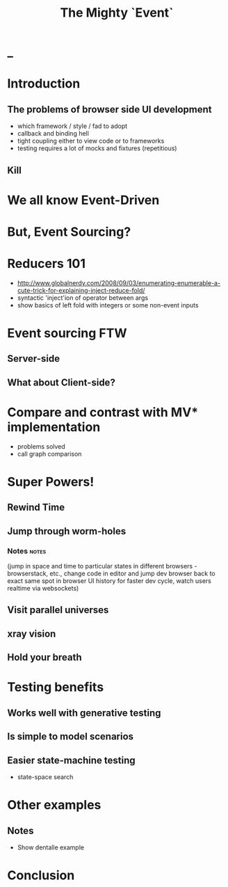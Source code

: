 #+TITLE: The Mighty `Event`
# a cheatcode to `reduce` complexity and unlock super-powers
* preamble                                                         :noexport:
  :PROPERTIES:
  :ID:       85cae6d5-b9cd-477a-82ae-d66ddee43a71
  :ADDED:    [2013-01-15 Tue 14:15]
  :CLOCK-WHEN-ADDED: 0561c461-4727-4c1e-9cae-1d057b59f178
  :END:
#+FILETAGS: birdseye
#+CATEGORY: bsw
#+STARTUP: hidestars hideblocks
* _
  :PROPERTIES:
  :ID:       1b98e6e2-d6be-4f69-b16b-f7584b4d841f
  :ADDED:    [2013-01-18 Fri 14:05]
  :CLOCK-WHEN-ADDED: 53a8d1a0-84d0-4b88-b435-bd9088b200f4
  :END:
#  Warm up // animated gif of an arcade game youtube Contra Video

* Introduction
  :PROPERTIES:
  :ID:       f7b0f8fe-8407-496e-b98a-e18a42382b89
  :ADDED:    [2013-01-15 Tue 15:17]
  :CLOCK-WHEN-ADDED: 19abdd4a-3256-4255-85bb-ca6a252024c0
  :END:
** The problems of browser side UI development
   :PROPERTIES:
   :ID:       44a57f51-624a-4813-923d-72041ef4d591
   :ADDED:    [2013-01-15 Tue 15:29]
   :CLOCK-WHEN-ADDED: 19abdd4a-3256-4255-85bb-ca6a252024c0
   :END:

    - which framework / style / fad to adopt
    - callback and binding hell
    - tight coupling either to view code or to frameworks
    - testing requires a lot of mocks and fixtures (repetitious)

** Kill
   :PROPERTIES:
   :ID:       76beec65-39bf-4a8e-a092-5259c6acdc43
   :ADDED:    [2013-01-15 Tue 15:29]
   :CLOCK-WHEN-ADDED: 19abdd4a-3256-4255-85bb-ca6a252024c0
   :END:
 [[file:spaghetti-monster.jpg]] 
* We all know Event-Driven
  :PROPERTIES:
  :ID:       6f51e563-f4b9-4d4f-81cb-e513feca559a
  :ADDED:    [2013-01-21 Mon 18:23]
  :CLOCK-WHEN-ADDED: 3d26f083-9b74-40bb-bca0-a384c7dff118
  :END:

* But, Event Sourcing? 
  :PROPERTIES:
  :ID:       e6eec775-a4d7-4340-ad52-fd8cdf46d14c
  :ADDED:    [2013-01-15 Tue 15:19]
  :CLOCK-WHEN-ADDED: 19abdd4a-3256-4255-85bb-ca6a252024c0
  :END:

** notes                                                           :noexport:
   :PROPERTIES:
   :ID:       2764747a-929e-48f2-ac7a-50e23d5cee92
   :ADDED:    [2013-01-21 Mon 18:23]
   :CLOCK-WHEN-ADDED: 3d26f083-9b74-40bb-bca0-a384c7dff118
   :END:
- short standard def, non-functional
  - link to a few examples, mention CQRS, etc.
- emphasize difference between event-driven and event-sourced
  extremely simple canvas drawing example:
  Dual pane:  the first pane is event driven and histories discarded,
  the second is event sourced and a history is persistent
  - event history is the 'source' of truth, not the current state
  - current state is derived
- redefine in terms of `reduce`. show with simple event history

* Reducers 101
  :PROPERTIES:
  :ID:       b4bdbf7e-466b-4c81-9593-3967e83d65ed
  :ADDED:    [2013-01-15 Tue 15:19]
  :CLOCK-WHEN-ADDED: 19abdd4a-3256-4255-85bb-ca6a252024c0
  :END:
- http://www.globalnerdy.com/2008/09/03/enumerating-enumerable-a-cute-trick-for-explaining-inject-reduce-fold/
- syntactic 'inject'ion of operator between args
- show basics of left fold with integers or some non-event inputs
* Event sourcing FTW 
  :PROPERTIES:
  :ID:       92922c70-3855-48ca-8b1a-3ef1c989a16a
  :ADDED:    [2013-01-15 Tue 15:50]
  :CLOCK-WHEN-ADDED: 19abdd4a-3256-4255-85bb-ca6a252024c0
  :END:
** Server-side
   :PROPERTIES:
   :ID:       5f0aef28-04a6-4949-8c9e-80caf3d47eb1
   :ADDED:    [2013-01-15 Tue 15:51]
   :CLOCK-WHEN-ADDED: 19abdd4a-3256-4255-85bb-ca6a252024c0
   :END:

*** notes                                                          :noexport:
    :PROPERTIES:
    :ID:       f6442566-6e54-43e6-8bef-68689d21340b
    :ADDED:    [2013-01-21 Mon 18:20]
    :CLOCK-WHEN-ADDED: 3d26f083-9b74-40bb-bca0-a384c7dff118
    :END:
Mention and provides links to a couple server-side examples.
Mention CQRS.
http://msdn.microsoft.com/en-us/library/jj591559.aspx

 Benefits listed on msdn:
 - Performance
 - Simplification
 - Audit Trail
 - Integration with other subsystems
 - Deriving additional business value from the event history
 - Production troubleshooting
 - Fixing errors
 - Testing

Other benefits
 - easy replication via event pubsub
 - events/interactions/messages are a natural way of describing
   software (UIs, etc.) 
   * structural vs behavioural model *

** What about Client-side?
   :PROPERTIES:
   :ID:       7c4a5710-4202-4a3b-aae6-1e435359c903
   :ADDED:    [2013-01-15 Tue 15:51]
   :CLOCK-WHEN-ADDED: 19abdd4a-3256-4255-85bb-ca6a252024c0
   :END:

*** notes                                                          :noexport:
    :PROPERTIES:
    :ID:       5c274cd9-cc57-4edb-890d-58afe977be52
    :ADDED:    [2013-01-21 Mon 18:22]
    :CLOCK-WHEN-ADDED: 3d26f083-9b74-40bb-bca0-a384c7dff118
    :END:
  - explicit domain events and event loop instead of direct method
    calls / callback binding to UI events
  - domain state is a reduction over the domain events (not the UI
    events)
  - UI events are translated into domain events
  - changes in domain state trigger partial view update...
  - test cases and fixture generation (generative style)


* Compare and contrast with MV* implementation
  :PROPERTIES:
  :ID:       ac6087b3-578a-45b7-9085-b4bd5d1b1415
  :ADDED:    [2013-01-15 Tue 15:52]
  :CLOCK-WHEN-ADDED: 19abdd4a-3256-4255-85bb-ca6a252024c0
  :END:
  - problems solved
  - call graph comparison
    
* Super Powers!
  :PROPERTIES:
  :ID:       44f98a98-55f2-41ab-a99b-fe32c0c03533
  :ADDED:    [2013-01-15 Tue 15:54]
  :CLOCK-WHEN-ADDED: 19abdd4a-3256-4255-85bb-ca6a252024c0
  :END:
# (video game level-up animation or superhero slide for each)  
  
** Rewind Time
  :PROPERTIES:
  :ID:       ab68f0c2-244c-4bb8-9b8c-270dfd685e18
  :ADDED:    [2013-01-15 Tue 15:54]
  :CLOCK-WHEN-ADDED: 19abdd4a-3256-4255-85bb-ca6a252024c0
  :END:
# (history replay)
** Jump through worm-holes 
   :PROPERTIES:
   :ID:       69ca5ca6-c257-4a18-a944-de0613fe0032
   :ADDED:    [2013-01-15 Tue 15:54]
   :CLOCK-WHEN-ADDED: 19abdd4a-3256-4255-85bb-ca6a252024c0
   :END:
   
*** Notes                                                             :notes:
    :PROPERTIES:
    :ID:       dc183e93-ea44-4ed4-a8ee-ded9aa2ec4b5
    :ADDED:    [2013-01-15 Tue 15:58]
    :CLOCK-WHEN-ADDED: 19abdd4a-3256-4255-85bb-ca6a252024c0
    :HTML_CONTAINER_CLASS: notes
    :END:
(jump in space and time to particular
    states in different browsers - browserstack, etc., change code in
    editor and jump dev browser back to exact same spot in browser UI
    history for faster dev cycle, watch users realtime via websockets)
** Visit parallel universes 
   :PROPERTIES:
   :ID:       99c70d85-14ad-4ac0-a295-89174cfbcd59
   :ADDED:    [2013-01-15 Tue 15:55]
   :CLOCK-WHEN-ADDED: 19abdd4a-3256-4255-85bb-ca6a252024c0
   :END:
# (same history - different projections/reductions, being able to
#    fork history in shared applications like revision control,
#    hand-waving ...)   
** xray vision 
   :PROPERTIES:
   :ID:       2296f643-3130-47c3-9eb2-7af49502b886
   :ADDED:    [2013-01-15 Tue 15:55]
   :CLOCK-WHEN-ADDED: 19abdd4a-3256-4255-85bb-ca6a252024c0
   :END:
# (more declarative design, user intentions captured, what now how)   
** Hold your breath 
   :PROPERTIES:
   :ID:       59b8746a-06a6-445e-a41d-0bfe70ae850a
   :ADDED:    [2013-01-15 Tue 15:55]
   :CLOCK-WHEN-ADDED: 19abdd4a-3256-4255-85bb-ca6a252024c0
   :END:
# Aquaman
# Offline-sync powers example   
   
   
* Testing benefits
  :PROPERTIES:
  :ID:       182de6ac-ea75-4cd2-9167-82c4cd56fcfc
  :ADDED:    [2013-01-15 Tue 16:48]
  :CLOCK-WHEN-ADDED: 0561c461-4727-4c1e-9cae-1d057b59f178
  :END:
** Works well with generative testing
  :PROPERTIES:
  :ID:       d002d2cf-8ca5-49c5-b77c-82e0c42661b8
  :ADDED:    [2013-01-15 Tue 16:48]
  :CLOCK-WHEN-ADDED: 0561c461-4727-4c1e-9cae-1d057b59f178
  :END:
** Is simple to model scenarios
   :PROPERTIES:
   :ID:       0ec5156f-fa0e-406a-9d67-eed5ff8240bd
   :ADDED:    [2013-01-15 Tue 16:48]
   :CLOCK-WHEN-ADDED: 0561c461-4727-4c1e-9cae-1d057b59f178
   :END:
** Easier state-machine testing
   :PROPERTIES:
   :ID:       f45b8d5c-02ac-4a5c-ac65-3420007d59e8
   :ADDED:    [2013-01-15 Tue 16:49]
   :CLOCK-WHEN-ADDED: 0561c461-4727-4c1e-9cae-1d057b59f178
   :END:
- state-space search
* Other examples
  :PROPERTIES:
  :ID:       94533758-7577-46ca-8808-10d51085dd02
  :ADDED:    [2013-01-15 Tue 16:45]
  :END:

** Notes
  :PROPERTIES:
  :ID:       b4df32ee-901a-47f4-a929-9f2392eb1af1
  :ADDED:    [2013-01-15 Tue 16:46]
  :END:
  - Show dentalle example 
* Conclusion
  :PROPERTIES:
  :ID:       685c789b-d4dc-4840-bc4f-69015642b091
  :ADDED:    [2013-01-15 Tue 15:17]
  :CLOCK-WHEN-ADDED: 19abdd4a-3256-4255-85bb-ca6a252024c0
  :END:
